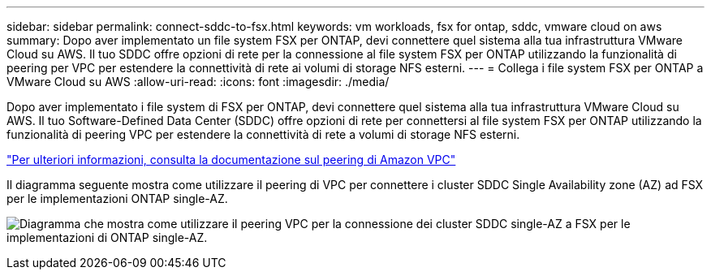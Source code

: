 ---
sidebar: sidebar 
permalink: connect-sddc-to-fsx.html 
keywords: vm workloads, fsx for ontap, sddc, vmware cloud on aws 
summary: Dopo aver implementato un file system FSX per ONTAP, devi connettere quel sistema alla tua infrastruttura VMware Cloud su AWS. Il tuo SDDC offre opzioni di rete per la connessione al file system FSX per ONTAP utilizzando la funzionalità di peering per VPC per estendere la connettività di rete ai volumi di storage NFS esterni. 
---
= Collega i file system FSX per ONTAP a VMware Cloud su AWS
:allow-uri-read: 
:icons: font
:imagesdir: ./media/


[role="lead"]
Dopo aver implementato i file system di FSX per ONTAP, devi connettere quel sistema alla tua infrastruttura VMware Cloud su AWS. Il tuo Software-Defined Data Center (SDDC) offre opzioni di rete per connettersi al file system FSX per ONTAP utilizzando la funzionalità di peering VPC per estendere la connettività di rete a volumi di storage NFS esterni.

https://vmc.techzone.vmware.com/fsx-guide?check_logged_in=1#amazon-vpc-peering["Per ulteriori informazioni, consulta la documentazione sul peering di Amazon VPC"^]

Il diagramma seguente mostra come utilizzare il peering di VPC per connettere i cluster SDDC Single Availability zone (AZ) ad FSX per le implementazioni ONTAP single-AZ.

image:diagram-vpc-connect-vmware-fsx.png["Diagramma che mostra come utilizzare il peering VPC per la connessione dei cluster SDDC single-AZ a FSX per le implementazioni di ONTAP single-AZ."]
